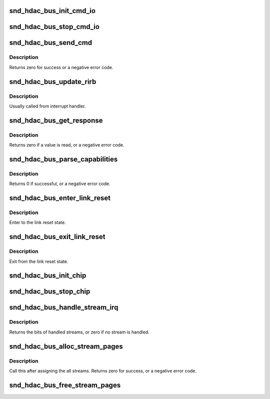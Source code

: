 .. -*- coding: utf-8; mode: rst -*-
.. src-file: sound/hda/hdac_controller.c

.. _`snd_hdac_bus_init_cmd_io`:

snd_hdac_bus_init_cmd_io
========================

.. c:function:: void snd_hdac_bus_init_cmd_io(struct hdac_bus *bus)

    set up CORB/RIRB buffers

    :param bus:
        HD-audio core bus
    :type bus: struct hdac_bus \*

.. _`snd_hdac_bus_stop_cmd_io`:

snd_hdac_bus_stop_cmd_io
========================

.. c:function:: void snd_hdac_bus_stop_cmd_io(struct hdac_bus *bus)

    clean up CORB/RIRB buffers

    :param bus:
        HD-audio core bus
    :type bus: struct hdac_bus \*

.. _`snd_hdac_bus_send_cmd`:

snd_hdac_bus_send_cmd
=====================

.. c:function:: int snd_hdac_bus_send_cmd(struct hdac_bus *bus, unsigned int val)

    send a command verb via CORB

    :param bus:
        HD-audio core bus
    :type bus: struct hdac_bus \*

    :param val:
        encoded verb value to send
    :type val: unsigned int

.. _`snd_hdac_bus_send_cmd.description`:

Description
-----------

Returns zero for success or a negative error code.

.. _`snd_hdac_bus_update_rirb`:

snd_hdac_bus_update_rirb
========================

.. c:function:: void snd_hdac_bus_update_rirb(struct hdac_bus *bus)

    retrieve RIRB entries

    :param bus:
        HD-audio core bus
    :type bus: struct hdac_bus \*

.. _`snd_hdac_bus_update_rirb.description`:

Description
-----------

Usually called from interrupt handler.

.. _`snd_hdac_bus_get_response`:

snd_hdac_bus_get_response
=========================

.. c:function:: int snd_hdac_bus_get_response(struct hdac_bus *bus, unsigned int addr, unsigned int *res)

    receive a response via RIRB

    :param bus:
        HD-audio core bus
    :type bus: struct hdac_bus \*

    :param addr:
        codec address
    :type addr: unsigned int

    :param res:
        pointer to store the value, NULL when not needed
    :type res: unsigned int \*

.. _`snd_hdac_bus_get_response.description`:

Description
-----------

Returns zero if a value is read, or a negative error code.

.. _`snd_hdac_bus_parse_capabilities`:

snd_hdac_bus_parse_capabilities
===============================

.. c:function:: int snd_hdac_bus_parse_capabilities(struct hdac_bus *bus)

    parse capability structure

    :param bus:
        the pointer to bus object
    :type bus: struct hdac_bus \*

.. _`snd_hdac_bus_parse_capabilities.description`:

Description
-----------

Returns 0 if successful, or a negative error code.

.. _`snd_hdac_bus_enter_link_reset`:

snd_hdac_bus_enter_link_reset
=============================

.. c:function:: void snd_hdac_bus_enter_link_reset(struct hdac_bus *bus)

    enter link reset

    :param bus:
        HD-audio core bus
    :type bus: struct hdac_bus \*

.. _`snd_hdac_bus_enter_link_reset.description`:

Description
-----------

Enter to the link reset state.

.. _`snd_hdac_bus_exit_link_reset`:

snd_hdac_bus_exit_link_reset
============================

.. c:function:: void snd_hdac_bus_exit_link_reset(struct hdac_bus *bus)

    exit link reset

    :param bus:
        HD-audio core bus
    :type bus: struct hdac_bus \*

.. _`snd_hdac_bus_exit_link_reset.description`:

Description
-----------

Exit from the link reset state.

.. _`snd_hdac_bus_init_chip`:

snd_hdac_bus_init_chip
======================

.. c:function:: bool snd_hdac_bus_init_chip(struct hdac_bus *bus, bool full_reset)

    reset and start the controller registers

    :param bus:
        HD-audio core bus
    :type bus: struct hdac_bus \*

    :param full_reset:
        Do full reset
    :type full_reset: bool

.. _`snd_hdac_bus_stop_chip`:

snd_hdac_bus_stop_chip
======================

.. c:function:: void snd_hdac_bus_stop_chip(struct hdac_bus *bus)

    disable the whole IRQ and I/Os

    :param bus:
        HD-audio core bus
    :type bus: struct hdac_bus \*

.. _`snd_hdac_bus_handle_stream_irq`:

snd_hdac_bus_handle_stream_irq
==============================

.. c:function:: int snd_hdac_bus_handle_stream_irq(struct hdac_bus *bus, unsigned int status, void (*ack)(struct hdac_bus *, struct hdac_stream *))

    interrupt handler for streams

    :param bus:
        HD-audio core bus
    :type bus: struct hdac_bus \*

    :param status:
        INTSTS register value
    :type status: unsigned int

    :param void (\*ack)(struct hdac_bus \*, struct hdac_stream \*):
        *undescribed*

.. _`snd_hdac_bus_handle_stream_irq.description`:

Description
-----------

Returns the bits of handled streams, or zero if no stream is handled.

.. _`snd_hdac_bus_alloc_stream_pages`:

snd_hdac_bus_alloc_stream_pages
===============================

.. c:function:: int snd_hdac_bus_alloc_stream_pages(struct hdac_bus *bus)

    allocate BDL and other buffers

    :param bus:
        HD-audio core bus
    :type bus: struct hdac_bus \*

.. _`snd_hdac_bus_alloc_stream_pages.description`:

Description
-----------

Call this after assigning the all streams.
Returns zero for success, or a negative error code.

.. _`snd_hdac_bus_free_stream_pages`:

snd_hdac_bus_free_stream_pages
==============================

.. c:function:: void snd_hdac_bus_free_stream_pages(struct hdac_bus *bus)

    release BDL and other buffers

    :param bus:
        HD-audio core bus
    :type bus: struct hdac_bus \*

.. This file was automatic generated / don't edit.


